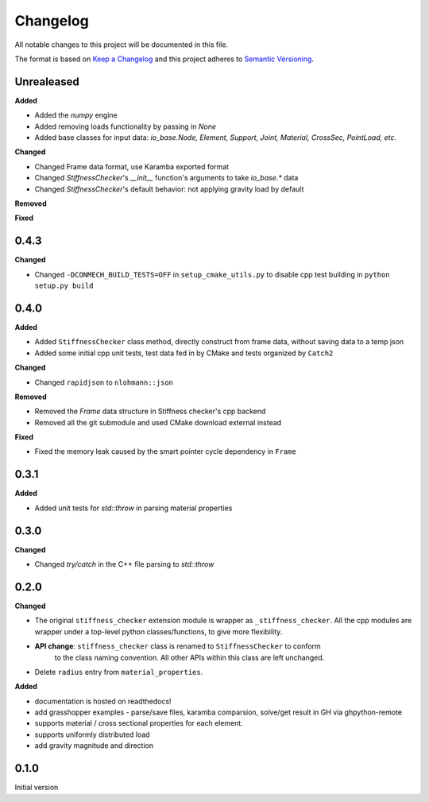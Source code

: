 
=========
Changelog
=========

All notable changes to this project will be documented in this file.

The format is based on `Keep a Changelog <https://keepachangelog.com/en/1.0.0/>`_
and this project adheres to `Semantic Versioning <https://semver.org/spec/v2.0.0.html>`_.

Unrealeased
-----------

**Added**

- Added the `numpy` engine
- Added removing loads functionality by passing in `None`
- Added base classes for input data: `io_base.Node, Element, Support, Joint, Material, CrossSec, PointLoad, etc.`

**Changed**

- Changed Frame data format, use Karamba exported format
- Changed `StiffnessChecker`'s `__init__` function's arguments to take `io_base.*` data
- Changed `StiffnessChecker`'s default behavior: not applying gravity load by default

**Removed**

**Fixed**

0.4.3
-----------

**Changed**

- Changed ``-DCONMECH_BUILD_TESTS=OFF`` in ``setup_cmake_utils.py`` to disable cpp test building in ``python setup.py build``

0.4.0
-----------

**Added**

- Added ``StiffnessChecker`` class method, directly construct from frame data, without saving data to a temp json
- Added some initial cpp unit tests, test data fed in by CMake and tests organized by ``Catch2``

**Changed**

- Changed ``rapidjson`` to ``nlohmann::json``

**Removed**

- Removed the `Frame` data structure in Stiffness checker's cpp backend
- Removed all the git submodule and used CMake download external instead

**Fixed**

- Fixed the memory leak caused by the smart pointer cycle dependency in ``Frame``

0.3.1
----------

**Added**

- Added unit tests for `std::throw` in parsing material properties

0.3.0
----------

**Changed**

- Changed `try/catch` in the C++ file parsing to `std::throw` 

0.2.0
-----

**Changed**

- The original ``stiffness_checker`` extension module is wrapper as ``_stiffness_checker``.
  All the cpp modules are wrapper under a top-level python classes/functions, to give more
  flexibility.
- **API change**: ``stiffness_checker`` class is renamed to ``StiffnessChecker`` to conform
    to the class naming convention. All other APIs within this class are left unchanged.
- Delete ``radius`` entry from ``material_properties``.


**Added**

- documentation is hosted on readthedocs!
- add grasshopper examples - parse/save files, karamba comparsion, solve/get result in GH via ghpython-remote
- supports material / cross sectional properties for each element. 
- supports uniformly distributed load
- add gravity magnitude and direction

0.1.0
-----

Initial version
